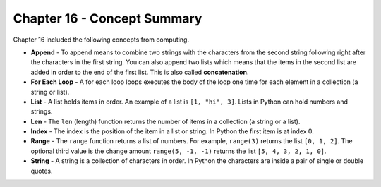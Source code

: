 ..  Copyright (C)  Mark Guzdial, Barbara Ericson, Briana Morrison
    Permission is granted to copy, distribute and/or modify this document
    under the terms of the GNU Free Documentation License, Version 1.3 or
    any later version published by the Free Software Foundation; with
    Invariant Sections being Forward, Prefaces, and Contributor List,
    no Front-Cover Texts, and no Back-Cover Texts.  A copy of the license
    is included in the section entitled "GNU Free Documentation License".

.. setup for automatic question numbering.

.. 	qnum::
	:start: 1
	:prefix: csp-16-12-


Chapter 16 - Concept Summary
============================

Chapter 16 included the following concepts from computing.

..	index::
    single: append
    single: for each loop
    single: list
    single: len
    single: index
    single: range
    single: string
    
- **Append** - To append means to combine two strings with the characters from the second string following right after the characters in the first string.  You can also append two lists which means that the items in the second list are added in order to the end of the first list.  This is also called **concatenation**.  
- **For Each Loop** - A for each loop loops executes the body of the loop one time for each element in a collection (a string or list).  
- **List** - A list holds items in order.  An example of a list is ``[1, "hi", 3]``.   Lists in Python can hold numbers and strings.  
- **Len** - The ``len`` (length) function returns the number of items in a collection (a string or a list).  
- **Index** - The index is the position of the item in a list or string.  In Python the first item is at index 0.  
- **Range** - The ``range`` function returns a list of numbers.  For example, ``range(3)`` returns the list ``[0, 1, 2]``.  The optional third value is the change amount ``range(5, -1, -1)`` returns the list ``[5, 4, 3, 2, 1, 0]``.
- **String** - A string is a collection of characters in order.  In Python the characters are inside a pair of single or double quotes.   